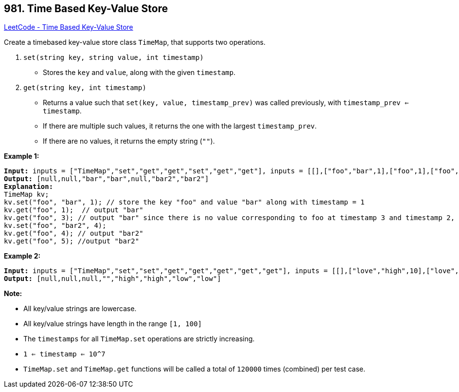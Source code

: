 == 981. Time Based Key-Value Store

https://leetcode.com/problems/time-based-key-value-store/[LeetCode - Time Based Key-Value Store]

Create a timebased key-value store class `TimeMap`, that supports two operations.

1. `set(string key, string value, int timestamp)`


* Stores the `key` and `value`, along with the given `timestamp`.


2. `get(string key, int timestamp)`


* Returns a value such that `set(key, value, timestamp_prev)` was called previously, with `timestamp_prev <= timestamp`.
* If there are multiple such values, it returns the one with the largest `timestamp_prev`.
* If there are no values, it returns the empty string (`""`).


 


*Example 1:*

[subs="verbatim,quotes,macros"]
----
*Input:* inputs = ["TimeMap","set","get","get","set","get","get"], inputs = [[],["foo","bar",1],["foo",1],["foo",3],["foo","bar2",4],["foo",4],["foo",5]]
*Output:* [null,null,"bar","bar",null,"bar2","bar2"]
*Explanation:*   
TimeMap kv;   
kv.set("foo", "bar", 1); // store the key "foo" and value "bar" along with timestamp = 1   
kv.get("foo", 1);  // output "bar"   
kv.get("foo", 3); // output "bar" since there is no value corresponding to foo at timestamp 3 and timestamp 2, then the only value is at timestamp 1 ie "bar"   
kv.set("foo", "bar2", 4);   
kv.get("foo", 4); // output "bar2"   
kv.get("foo", 5); //output "bar2"   

----


*Example 2:*

[subs="verbatim,quotes,macros"]
----
*Input:* inputs = ["TimeMap","set","set","get","get","get","get","get"], inputs = [[],["love","high",10],["love","low",20],["love",5],["love",10],["love",15],["love",20],["love",25]]
*Output:* [null,null,null,"","high","high","low","low"]
----



 

*Note:*


* All key/value strings are lowercase.
* All key/value strings have length in the range `[1, 100]`
* The `timestamps` for all `TimeMap.set` operations are strictly increasing.
* `1 <= timestamp <= 10^7`
* `TimeMap.set` and `TimeMap.get` functions will be called a total of `120000` times (combined) per test case.


